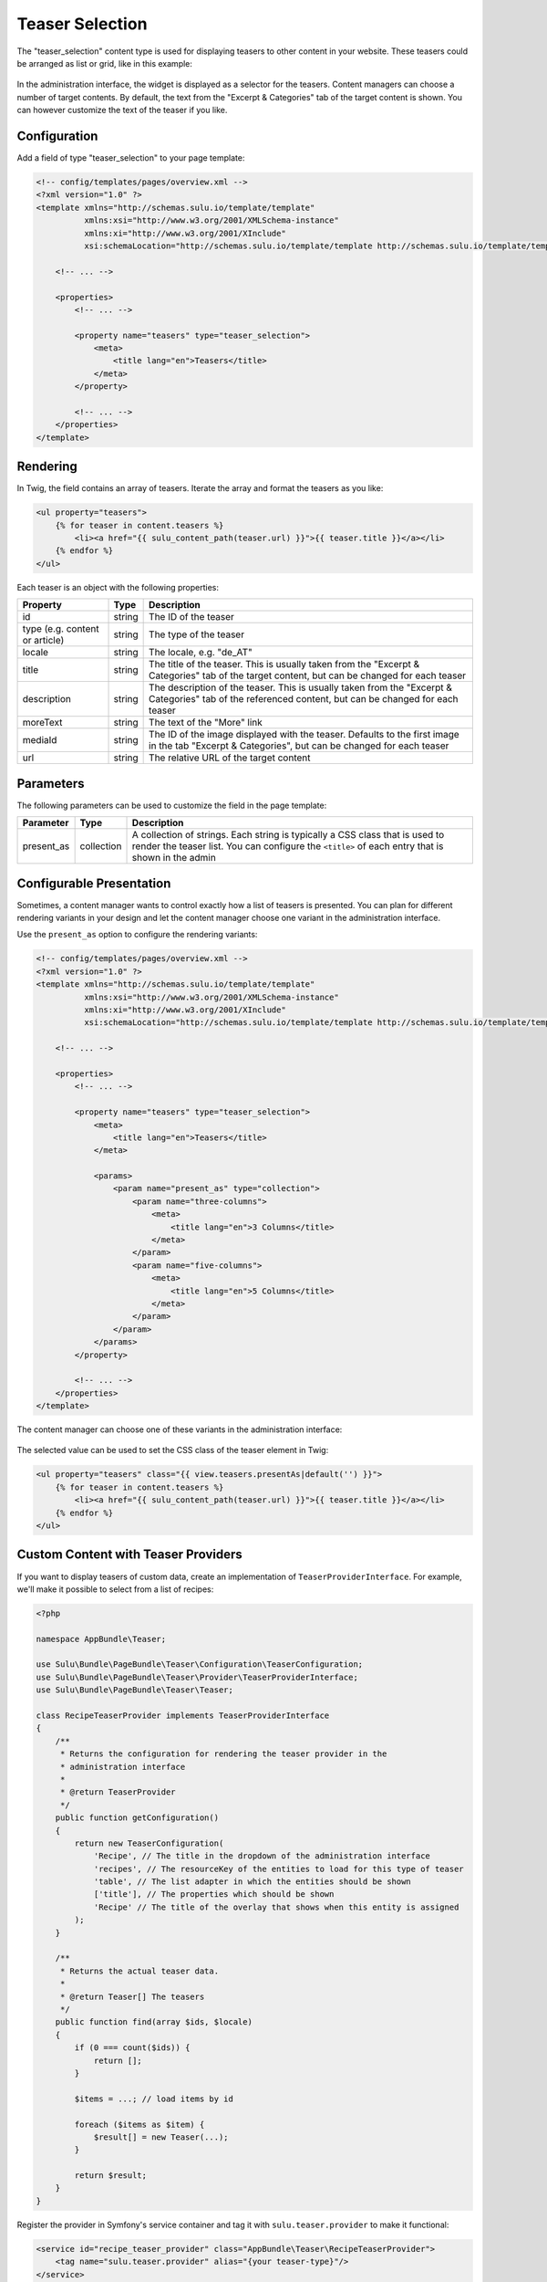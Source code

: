 Teaser Selection
================

The "teaser_selection" content type is used for displaying teasers to other
content in your website. These teasers could be arranged as list or grid, like
in this example:

.. figure:: ../../img/teaser-selection-web.png
	:align: center

In the administration interface, the widget is displayed as a selector for the
teasers. Content managers can choose a number of target contents. By default,
the text from the "Excerpt & Categories" tab of the target content is shown.
You can however customize the text of the teaser if you like.

.. figure:: ../../img/teaser-selection-admin.png
	:align: center

Configuration
-------------

Add a field of type "teaser_selection" to your page template:

.. code-block:: xml

    <!-- config/templates/pages/overview.xml -->
    <?xml version="1.0" ?>
    <template xmlns="http://schemas.sulu.io/template/template"
              xmlns:xsi="http://www.w3.org/2001/XMLSchema-instance"
              xmlns:xi="http://www.w3.org/2001/XInclude"
              xsi:schemaLocation="http://schemas.sulu.io/template/template http://schemas.sulu.io/template/template-1.1.xsd">

        <!-- ... -->

        <properties>
            <!-- ... -->

            <property name="teasers" type="teaser_selection">
                <meta>
                    <title lang="en">Teasers</title>
                </meta>
            </property>

            <!-- ... -->
        </properties>
    </template>

Rendering
---------

In Twig, the field contains an array of teasers. Iterate the array and format
the teasers as you like:

.. code-block:: html+jinja

    <ul property="teasers">
        {% for teaser in content.teasers %}
            <li><a href="{{ sulu_content_path(teaser.url) }}">{{ teaser.title }}</a></li>
        {% endfor %}
    </ul>

Each teaser is an object with the following properties:

.. list-table::
    :header-rows: 1

    * - Property
      - Type
      - Description
    * - id
      - string
      - The ID of the teaser
    * - type (e.g. content or article)
      - string
      - The type of the teaser
    * - locale
      - string
      - The locale, e.g. "de_AT"
    * - title
      - string
      - The title of the teaser. This is usually taken from the "Excerpt
        & Categories" tab of the target content, but can be changed for each
        teaser
    * - description
      - string
      - The description of the teaser. This is usually taken from the "Excerpt
        & Categories" tab of the referenced content, but can be changed for
        each teaser
    * - moreText
      - string
      - The text of the "More" link
    * - mediaId
      - string
      - The ID of the image displayed with the teaser. Defaults to the first
        image in the tab "Excerpt & Categories", but can be changed for each
        teaser
    * - url
      - string
      - The relative URL of the target content

Parameters
----------

The following parameters can be used to customize the field in the page template:

.. list-table::
    :header-rows: 1

    * - Parameter
      - Type
      - Description
    * - present_as
      - collection
      - A collection of strings. Each string is typically a CSS class that is
        used to render the teaser list. You can configure the ``<title>`` of
        each entry that is shown in the admin

Configurable Presentation
-------------------------

Sometimes, a content manager wants to control exactly how a list of teasers
is presented. You can plan for different rendering variants in your design and
let the content manager choose one variant in the administration interface.

Use the ``present_as`` option to configure the rendering variants:

.. code-block:: xml

    <!-- config/templates/pages/overview.xml -->
    <?xml version="1.0" ?>
    <template xmlns="http://schemas.sulu.io/template/template"
              xmlns:xsi="http://www.w3.org/2001/XMLSchema-instance"
              xmlns:xi="http://www.w3.org/2001/XInclude"
              xsi:schemaLocation="http://schemas.sulu.io/template/template http://schemas.sulu.io/template/template-1.1.xsd">

        <!-- ... -->

        <properties>
            <!-- ... -->

            <property name="teasers" type="teaser_selection">
                <meta>
                    <title lang="en">Teasers</title>
                </meta>

                <params>
                    <param name="present_as" type="collection">
                        <param name="three-columns">
                            <meta>
                                <title lang="en">3 Columns</title>
                            </meta>
                        </param>
                        <param name="five-columns">
                            <meta>
                                <title lang="en">5 Columns</title>
                            </meta>
                        </param>
                    </param>
                </params>
            </property>

            <!-- ... -->
        </properties>
    </template>

The content manager can choose one of these variants in the administration
interface:

.. figure:: ../../img/teaser-selection-menu.png
	:align: center

The selected value can be used to set the CSS class of the teaser element in Twig:

.. code-block:: html+jinja

    <ul property="teasers" class="{{ view.teasers.presentAs|default('') }}">
        {% for teaser in content.teasers %}
            <li><a href="{{ sulu_content_path(teaser.url) }}">{{ teaser.title }}</a></li>
        {% endfor %}
    </ul>

Custom Content with Teaser Providers
------------------------------------

If you want to display teasers of custom data, create an implementation of
``TeaserProviderInterface``. For example, we'll make it possible to select
from a list of recipes:

.. code-block:: php

    <?php

    namespace AppBundle\Teaser;

    use Sulu\Bundle\PageBundle\Teaser\Configuration\TeaserConfiguration;
    use Sulu\Bundle\PageBundle\Teaser\Provider\TeaserProviderInterface;
    use Sulu\Bundle\PageBundle\Teaser\Teaser;

    class RecipeTeaserProvider implements TeaserProviderInterface
    {
        /**
         * Returns the configuration for rendering the teaser provider in the
         * administration interface
         *
         * @return TeaserProvider
         */
        public function getConfiguration()
        {
            return new TeaserConfiguration(
                'Recipe', // The title in the dropdown of the administration interface
                'recipes', // The resourceKey of the entities to load for this type of teaser
                'table', // The list adapter in which the entities should be shown
                ['title'], // The properties which should be shown
                'Recipe' // The title of the overlay that shows when this entity is assigned
            );
        }

        /**
         * Returns the actual teaser data.
         *
         * @return Teaser[] The teasers
         */
        public function find(array $ids, $locale)
        {
            if (0 === count($ids)) {
                return [];
            }

            $items = ...; // load items by id

            foreach ($items as $item) {
                $result[] = new Teaser(...);
            }

            return $result;
        }
    }

Register the provider in Symfony's service container and tag it with
``sulu.teaser.provider`` to make it functional:

.. code-block:: xml

    <service id="recipe_teaser_provider" class="AppBundle\Teaser\RecipeTeaserProvider">
        <tag name="sulu.teaser.provider" alias="{your teaser-type}"/>
    </service>
